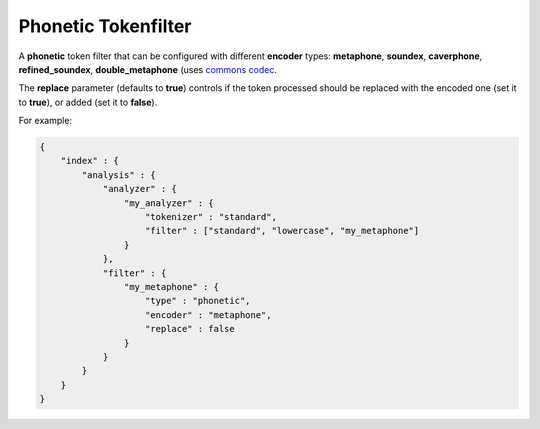 .. _es-guide-reference-index-modules-analysis-phonetic-tokenfilter:

====================
Phonetic Tokenfilter
====================

A **phonetic** token filter that can be configured with different **encoder** types: **metaphone**, **soundex**, **caverphone**, **refined_soundex**, **double_metaphone** (uses `commons codec <http://jakarta.apache.org/commons/codec/api-release/org/apache/commons/codec/language/package-summary.html)>`_.  

The **replace** parameter (defaults to **true**) controls if the token processed should be replaced with the encoded one (set it to **true**), or added (set it to **false**).


For example:


.. code-block:: js

    {
        "index" : {
            "analysis" : {
                "analyzer" : {
                    "my_analyzer" : {
                        "tokenizer" : "standard",
                        "filter" : ["standard", "lowercase", "my_metaphone"]
                    }
                },
                "filter" : {
                    "my_metaphone" : {
                        "type" : "phonetic",
                        "encoder" : "metaphone",
                        "replace" : false
                    }
                }
            }
        }
    }

